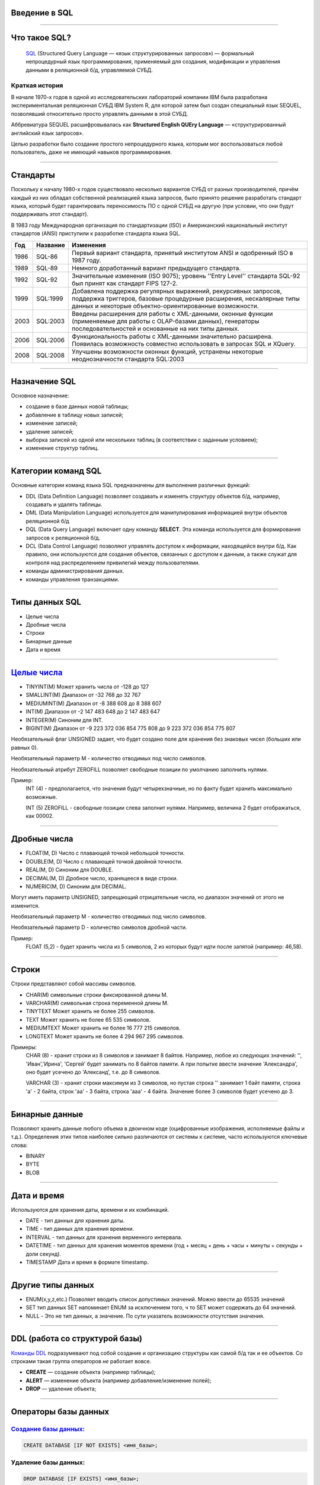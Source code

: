 Введение в SQL
==============

--------------

Что такое SQL?
==============

    `SQL`_ (Structured Query Language — «язык структурированных запросов») —
    формальный непроцедурный язык программирования,
    применяемый для создания, модификации и управления данными в реляционной б/д,
    управляемой СУБД.

.. _SQL: https://ru.wikipedia.org/wiki/SQL

Краткая история
---------------

В начале 1970-х годов в одной из исследовательских лабораторий компании
IBM была разработана экспериментальная
реляционная СУБД IBM System R, для которой затем был создан специальный
язык SEQUEL, позволявший относительно
просто управлять данными в этой СУБД.

Аббревиатура SEQUEL расшифровывалась как **Structured English QUEry Language** —
«структурированный английский язык запросов».

Целью разработки было создание простого непроцедурного языка, которым мог воспользоваться любой пользователь,
даже не имеющий навыков программирования.

--------------

Стандарты
=========

Поскольку к началу 1980-х годов существовало несколько вариантов СУБД от
разных производителей, причём каждый
из них обладал собственной реализацией языка запросов, было принято
решение разработать стандарт языка, который
будет гарантировать переносимость ПО с одной СУБД на другую (при условии,
что они будут поддерживать этот стандарт).

В 1983 году Международная организация по стандартизации (ISO) и
Американский национальный институт стандартов (ANSI)
приступили к разработке стандарта языка SQL.

===== ========== ===============================================
Год    Название  Изменения
===== ========== ===============================================
1986  SQL-86     Первый вариант стандарта,
                 принятый институтом ANSI и
                 одобренный ISO в 1987 году.

1989  SQL-89     Немного доработанный вариант
                 предыдущего стандарта.

1992  SQL-92     Значительные изменения (ISO 9075);
                 уровень ''Entry Level'' стандарта
                 SQL-92 был принят как стандарт
                 FIPS 127-2.

1999  SQL:1999   Добавлена поддержка регулярных выражений,
                 рекурсивных запросов, поддержка триггеров,
                 базовые процедурные расширения, нескалярные
                 типы данных и некоторые объектно-ориентированные
                 возможности.

2003  SQL:2003   Введены расширения для работы с XML-данными,
                 оконные функции (применяемые для работы с
                 OLAP-базами данных), генераторы
                 последовательностей и основанные на них типы
                 данных.

2006  SQL:2006   Функциональность работы с XML-данными значительно
                 расширена. Появилась возможность совместно
                 использовать в запросах SQL и XQuery.

2008  SQL:2008   Улучшены возможности оконных функций, устранены
                 некоторые неоднозначности стандарта SQL:2003
===== ========== ===============================================

--------------

Назначение SQL
==============

Основное назначение:

- создание в базе данных новой таблицы;
- добавление в таблицу новых записей;
- изменение записей;
- удаление записей;
- выборка записей из одной или нескольких таблиц (в соответствии с заданным условием);
- изменение структур таблиц.

--------------

Категории команд SQL
====================

Основные категории команд языка SQL предназначены для выполнения различных функций:

- DDL (Data Definition Language) позволяет создавать и
  изменять структуру объектов б/д, например, создавать и удалять таблицы.

- DML (Data Manipulation Language) используется для
  манипулирования информацией внутри объектов реляционной б/д

- DQL (Data Query Language) включает одну команду **SELECT**.
  Эта команда используется для формирования запросов к реляционной б/д.

- DCL (Data Control Language) позволяют управлять доступом к информации,
  находящейся внутри б/д. Как правило, они используются для создания объектов,
  связанных с доступом к данным, а также служат для контроля над
  распределением привилегий между пользователями.

- команды администрирования данных.

- команды управления транзакциями.

--------------

Типы данных SQL
===============

- Целые числа
- Дробные числа
- Строки
- Бинарные данные
- Дата и время

--------------

`Целые числа`_
===========

- TINYINT(M)	Может хранить числа от -128 до 127
- SMALLINT(M)	Диапазон от -32 768 до 32 767
- MEDIUMINT(M)	Диапазон от -8 388 608 до 8 388 607
- INT(M)	    Диапазон от -2 147 483 648 до 2 147 483 647
- INTEGER(M)    Синоним для INT.
- BIGINT(M)     Диапазон от -9 223 372 036 854 775 808 до 9 223 372 036 854 775 807

Необязательный флаг UNSIGNED задает, что будет создано поле для хранения
без знаковых чисел (больших или равных 0).

Необязательный параметр М - количество отводимых под число символов.

Необязательный атрибут ZEROFILL позволяет свободные позиции по умолчанию
заполнить нулями.

Пример:
    INT (4) - предполагается, что значения будут четырехзначные,
    но по факту будет хранить максимально возможные.

    INT (5) ZEROFILL - свободные позиции слева заполнит нулями.
    Например, величина 2 будет отображаться, как 00002.

.. _Целые числа: http://site-do.ru/db/sql2.php

--------------

Дробные числа
=============

- FLOAT(M, D)   Число с плавающей точкой небольшой точности.
- DOUBLE(M, D)	Число с плавающей точкой двойной точности.
- REAL(M, D)	Синоним для DOUBLE.
- DECIMAL(M, D)	Дробное число, хранящееся в виде строки.
- NUMERIC(M, D)	Синоним для DECIMAL.

Могут иметь параметр UNSIGNED, запрещающий отрицательные числа,
но диапазон значений от этого не изменится.

Необязательный параметр M - количество отводимых под число символов.

Необязательный параметр D - количество символов дробной части.

Пример:
    FLOAT (5,2) - будет хранить числа из 5 символов,
    2 из которых будут идти после запятой (например: 46,58).

--------------

Строки
======

Строки представляют собой массивы символов.

- CHAR(M)  символьные строки фиксированной длины М.
- VARCHAR(M) символьная строка переменной длины М.
- TINYTEXT	Может хранить не более 255 символов.
- TEXT	Может хранить не более 65 535 символов.
- MEDIUMTEXT	Может хранить не более 16 777 215 символов.
- LONGTEXT	Может хранить не более 4 294 967 295 символов.

Примеры:
    CHAR (8) - хранит строки из 8 символов и занимает 8 байтов.
    Например, любое из следующих значений: '', 'Иван','Ирина', 'Сергей' будет
    занимать по 8 байтов памяти. А при попытке ввести значение 'Александра',
    оно будет усечено до 'Александ', т.е. до 8 символов.

    VARCHAR (3) - хранит строки максимум из 3 символов, но пустая
    строка '' занимает 1 байт памяти, строка 'a' - 2 байта, строк 'aa' - 3 байта,
    строка 'aaa' - 4 байта. Значение более 3 символов будет усечено до 3.

--------------

Бинарные данные
===============

Позволяют хранить данные любого объема в двоичном коде (оцифрованные изображения,
исполняемые файлы и т.д.). Определения этих типов наиболее сильно различаются от
системы к системе, часто используются ключевые слова:

- BINARY
- BYTE
- BLOB

--------------

Дата и время
============

Используются для хранения даты, времени и их комбинаций.

- DATE - тип данных для хранения даты.
- TIME - тип данных для хранения времени.
- INTERVAL - тип данных для хранения верменного интервала.
- DATETIME - тип данных для хранения моментов времени
  (год + месяц + день + часы + минуты + секунды + доли секунд).
- TIMESTAMP	Дата и время в формате timestamp.

--------------

Другие типы данных
==================

- ENUM(x,y,z,etc.) Позволяет вводить список допустимых значений.
  Можно ввести до 65535 значений

- SET тип данных SET напоминает ENUM за исключением того, ч
  то SET может содержать до 64 значений.

- NULL - Это не тип данных, а значение. По сути указатель возможности отсутствия значения.

--------------

DDL (работа со структурой базы)
===============================

`Команды DDL`_ подразумевают под собой создание и организацию структуры
как самой б/д так и ее объектов.
Со строками такая группа операторов `не` работает вовсе.

- **CREATE** — создание объекта (например таблицы);

- **ALERT** — изменение объекта (например добавление/изменение полей);

- **DROP** — удаление объекта;

.. _Команды DDL: http://webadequate.ru/rabota-s-bd-mysql/43-grading_sql_commands.html

--------------

Операторы базы данных
=====================

`Создание базы данных:`_
------------------------

.. sourcecode:: sql

    CREATE DATABASE [IF NOT EXISTS] <имя_базы>;

.. _Создание базы данных:: http://dev.mysql.com/doc/refman/5.7/en/create-database.html

Удаление базы данных:
---------------------

.. sourcecode:: sql

    DROP DATABASE [IF EXISTS] <имя_базы>;

--------------

Создание и удаление таблиц
==========================

Создание таблицы:
-----------------

.. sourcecode:: sql

    CREATE TABLE [IF NOT EXISTS] <имя_таблицы>
    (
       <имя_столбца> <тип_столбца>
       [NOT NULL | NULL] [DEFAULT <значение_по_умолчанию>]
       [AUTO_INCREMENT | IDENTITY] [UNIQUE [KEY] | [PRIMARY] KEY]
       [COMMENT 'комментарий']
       [[ FOREIGN KEY ] REFERENCES <имя_мастер_таблицы>(<имя_столбца>)]
       , ...
    );

Удаление таблицы:
-----------------

.. sourcecode:: sql

    DROP TABLE [IF EXISTS] <имя_таблицы>



--------------

Пример б/д publications
=======================

.. image:: img/db01.png

--------------

Создание б/д
============

Создание базы данных publications
---------------------------------

.. sourcecode:: sql

    CREATE DATABASE publications;

Выбор базы данных publications
------------------------------

.. sourcecode:: sql

    USE publications;

Создание таблицы authors
------------------------

.. image:: img/db01_authors.png

.. sourcecode:: sql

    -- создание таблицы авторов. Ключ AUTO_INCREMENT спецефичен для MySQL.
    -- в T-SQL применяется свойство IDENTITY
    CREATE TABLE authors
    (
    	au_id INT PRIMARY KEY AUTO_INCREMENT,
        author VARCHAR(25) NOT NULL
    );


--------------

Создание таблиц
===============

Создание таблицы publishers и titles
------------------------------------

|tbl_publishers_titles|

.. |tbl_publishers_titles| image:: img/db01_publishers_titles.png

.. sourcecode:: sql

    -- таблица издателей
    CREATE TABLE publishers
    (
    	pub_id INT PRIMARY KEY AUTO_INCREMENT,
        publisher VARCHAR(255) NOT NULL,
    	url VARCHAR(255)
    );

..  sourcecode:: sql

    -- таблица публикаций
    CREATE TABLE titles
    (
    	title_id INT PRIMARY KEY  AUTO_INCREMENT,
        title VARCHAR(255) NOT NULL,
    	yearpub INT,
        pub_id INT REFERENCES publishers(pub_id)
    );

--------------

Создание таблиц
===============

Создание таблицы wwwsites и wwwsiteauthors
------------------------------------------

.. image:: img/db01_wwwsites_wwwsiteauthors.png

.. sourcecode:: sql

    -- создание таблицы веб-сайтов
    CREATE TABLE wwwsites
    (
        site_id INT PRIMARY KEY AUTO_INCREMENT,
    	site VARCHAR(255) NOT NULL,
    	url VARCHAR(255)
    );

.. sourcecode:: sql

    -- промежуточная таблица связывающая веб-сайты с авторами
    CREATE TABLE wwwsiteauthors
    (
        au_id INT REFERENCES authors(au_id),
        site_id INT REFERENCES wwwsites(site_id)
    );

--------------

Создание таблиц
===============

Создание таблицы titleautors
----------------------------

.. image:: img/db01_titleautors.png

.. sourcecode:: sql

    -- промежуточная таблица связывает авторов с публикациями
    CREATE TABLE titleautors
    (
        au_id INT REFERENCES authors(au_id),
        title_id INT REFERENCES titles(title_id)
    );

--------------

Модификация таблицы (ALERT)
===========================

Добавить столбцы
----------------

.. sourcecode:: sql

    ALTER TABLE <имя_таблицы> ADD
    (
        <имя_столбца> <тип_столбца>
        [NOT NULL]
        [UNIQUE | PRIMARY KEY]
        [REFERENCES <имя_мастер_таблицы>(<имя_столбца>)]
      	,...
    );

Удалить столбцы
---------------

.. sourcecode:: sql

    ALTER TABLE <имя_таблицы> DROP (<имя_столбца>,...)


Модификация типа столбцов
-------------------------

.. sourcecode:: sql

    ALTER TABLE <имя_таблицы> MODIFY
       <имя_столбца> <тип_столбца>
       [NOT NULL]
       [UNIQUE | PRIMARY KEY]
       [REFERENCES <имя_мастер_таблицы>(<имя_столбца>)]]
       ,...)

--------------

Пример модификации таблицы
==========================

.. sourcecode:: sql

    -- Создание таблицы students
    CREATE TABLE students
    (
        id INT NOT NULL AUTO_INCREMENT PRIMARY KEY,
        name VARCHAR(255) NOT NULL,
        group VARCHAR(255) NULL DEFAULT NULL
    );

.. code-block:: sql

    -- Добавление в таблицу students поля "date birth" после поля ID
    -- с разрешением не заполненных значений.
    ALTER TABLE students
        ADD COLUMN `date birth` DATE NULL AFTER id;
 
.. code-block:: sql
    
    -- Удаление таблицы studets.
    DROP TABLE studets;

--------------

Задание
=======

.. image:: img/task02.png

..
    --------------
    Оператор SELECT
    ===============
    --------------
    Выборка с оператором WHERE
    =========================
    --------------
    Сортировка данных
    =================
    --------------
    Многотабличные запросы. Декартовое множество
    ============================================

